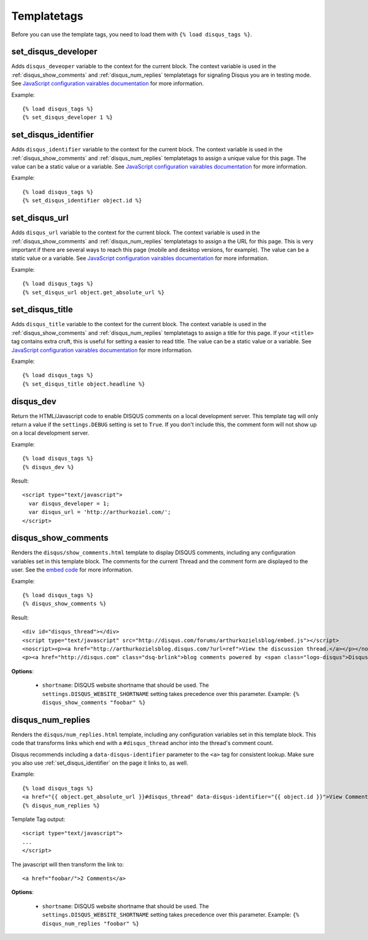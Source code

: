 .. _templatetags:

Templatetags
============

Before you can use the template tags, you need to load them with
``{% load disqus_tags %}``.

set_disqus_developer
--------------------

Adds ``disqus_deveoper`` variable to the context for the current block. The context variable is used in the :ref:`disqus_show_comments` and :ref:`disqus_num_replies` templatetags for signaling Disqus you are in testing mode. See 
`JavaScript configuration vairables documentation <http://docs.disqus.com/help/2/>`_ for more information.

Example::

	{% load disqus_tags %}
	{% set_disqus_developer 1 %}

set_disqus_identifier
---------------------

Adds ``disqus_identifier`` variable to the context for the current block. The context variable is used in the :ref:`disqus_show_comments` and :ref:`disqus_num_replies` templatetags to assign a unique value for this page. The value can be a static value or a variable.  See 
`JavaScript configuration vairables documentation <http://docs.disqus.com/help/2/>`_ for more information.

Example::

	{% load disqus_tags %}
	{% set_disqus_identifier object.id %}

set_disqus_url
--------------

Adds ``disqus_url`` variable to the context for the current block. The context variable is used in the :ref:`disqus_show_comments` and :ref:`disqus_num_replies` templatetags to assign a the URL for this page. This is very important if there are several ways to reach this page (mobile and desktop versions, for example). The value can be a static value or a variable.  See 
`JavaScript configuration vairables documentation <http://docs.disqus.com/help/2/>`_ for more information.

Example::

	{% load disqus_tags %}
	{% set_disqus_url object.get_absolute_url %}

set_disqus_title
----------------

Adds ``disqus_title`` variable to the context for the current block. The context variable is used in the :ref:`disqus_show_comments` and :ref:`disqus_num_replies` templatetags to assign a title for this page. If your ``<title>`` tag contains extra cruft, this is useful for setting a easier to read title. The value can be a static value or a variable.  See 
`JavaScript configuration vairables documentation <http://docs.disqus.com/help/2/>`_ for more information.

Example::

	{% load disqus_tags %}
	{% set_disqus_title object.headline %}

disqus_dev
----------

Return the HTML/Javascript code to enable DISQUS comments on a local
development server. This template tag will only return a value
if the ``settings.DEBUG`` setting is set to ``True``. If you don't
include this, the comment form will not show up on a local development server.

Example::

    {% load disqus_tags %}
    {% disqus_dev %}

Result::
    
    <script type="text/javascript">
      var disqus_developer = 1;
      var disqus_url = 'http://arthurkoziel.com/';
    </script>

disqus_show_comments
--------------------

Renders the ``disqus/show_comments.html`` template to display DISQUS comments, including any configuration variables set in this template block. The comments for the current Thread and the comment form are displayed to the user. See the 
`embed code <http://docs.disqus.com/developers/universal/>`_ for more information.

Example::

    {% load disqus_tags %}
    {% disqus_show_comments %}

Result::
    
    <div id="disqus_thread"></div>
    <script type="text/javascript" src="http://disqus.com/forums/arthurkozielsblog/embed.js"></script>
    <noscript><p><a href="http://arthurkozielsblog.disqus.com/?url=ref">View the discussion thread.</a></p></noscript>
    <p><a href="http://disqus.com" class="dsq-brlink">blog comments powered by <span class="logo-disqus">Disqus</span></a></p>

**Options**:

 - ``shortname``: DISQUS website shortname that should be used. The
   ``settings.DISQUS_WEBSITE_SHORTNAME`` setting takes precedence
   over this parameter. Example: ``{% disqus_show_comments "foobar" %}``

disqus_num_replies
------------------

Renders the ``disqus/num_replies.html`` template, including any configuration variables set in this template block. This code that transforms links which end with a ``#disqus_thread`` anchor into the thread's comment count.

Disqus recommends including a ``data-disqus-identifier`` parameter to the ``<a>`` tag for consistent lookup. Make sure you also use :ref:`set_disqus_identifier` on the page it links to, as well.

Example::

    {% load disqus_tags %}
    <a href="{{ object.get_absolute_url }}#disqus_thread" data-disqus-identifier="{{ object.id }}">View Comments</a>
    {% disqus_num_replies %}

Template Tag output::
    
    <script type="text/javascript">
    ...
    </script>

The javascript will then transform the link to::

    <a href="foobar/">2 Comments</a>

**Options**:

 - ``shortname``: DISQUS website shortname that should be used. The 
   ``settings.DISQUS_WEBSITE_SHORTNAME`` setting takes precedence over this
   parameter. Example: ``{% disqus_num_replies "foobar" %}``

